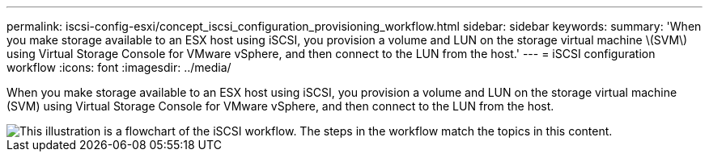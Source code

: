 ---
permalink: iscsi-config-esxi/concept_iscsi_configuration_provisioning_workflow.html
sidebar: sidebar
keywords:
summary: 'When you make storage available to an ESX host using iSCSI, you provision a volume and LUN on the storage virtual machine \(SVM\) using Virtual Storage Console for VMware vSphere, and then connect to the LUN from the host.'
---
= iSCSI configuration workflow
:icons: font
:imagesdir: ../media/

[.lead]
When you make storage available to an ESX host using iSCSI, you provision a volume and LUN on the storage virtual machine (SVM) using Virtual Storage Console for VMware vSphere, and then connect to the LUN from the host.

image::../media/iscsi_esx_workflow.gif[This illustration is a flowchart of the iSCSI workflow. The steps in the workflow match the topics in this content.]
